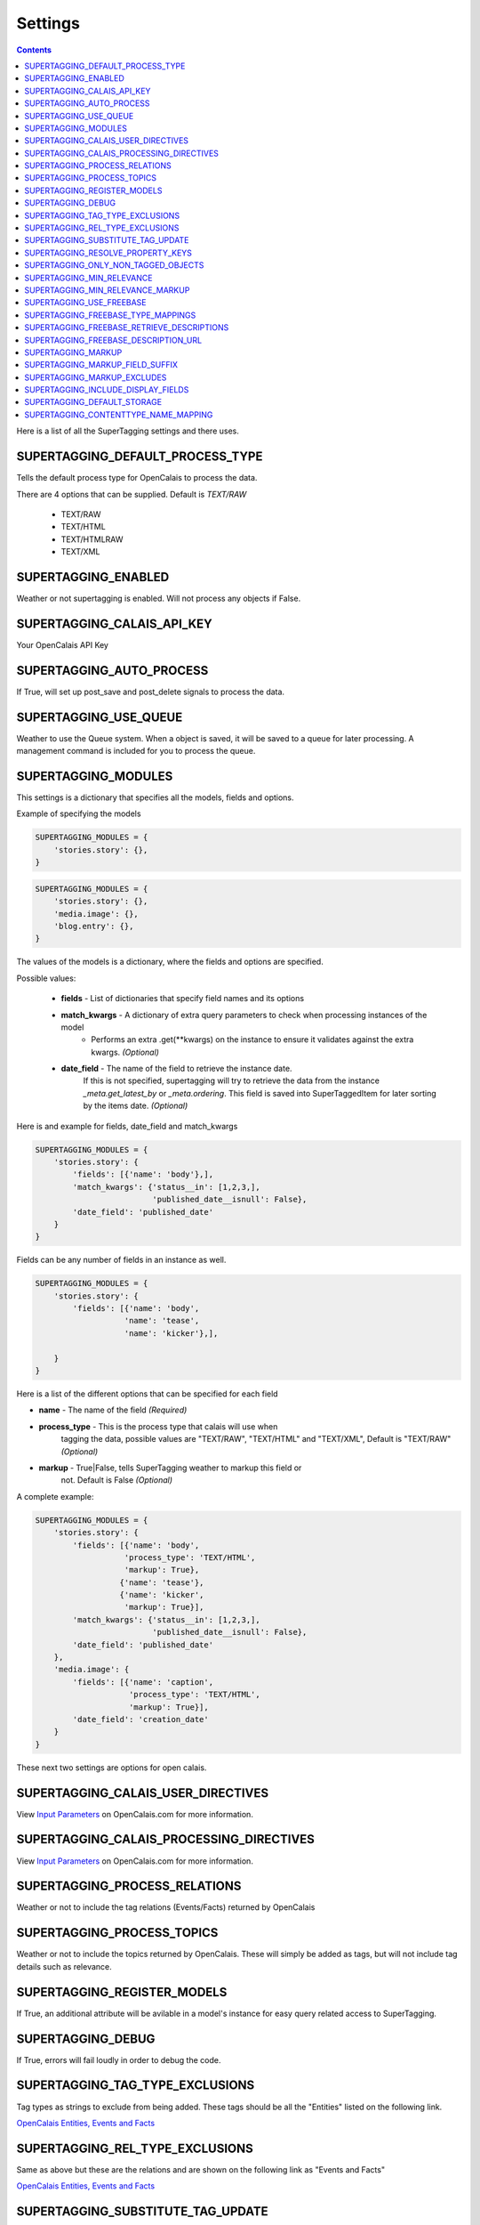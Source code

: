 .. _reference_settings:

Settings
========

.. contents::
   :depth: 3

Here is a list of all the SuperTagging settings and there uses.

.. _settings_default_process_type:

SUPERTAGGING_DEFAULT_PROCESS_TYPE
*********************************

Tells the default process type for OpenCalais to process the data. 

There are 4 options that can be supplied. Default is `TEXT/RAW`

    * TEXT/RAW
    * TEXT/HTML
    * TEXT/HTMLRAW
    * TEXT/XML

.. _setting_enabled:

SUPERTAGGING_ENABLED
********************

Weather or not supertagging is enabled. Will not process any objects if False.

.. _setting_calais_api_key:

SUPERTAGGING_CALAIS_API_KEY
***************************

Your OpenCalais API Key

.. _setting_auto_process:

SUPERTAGGING_AUTO_PROCESS
*************************

If True, will set up post_save and post_delete signals to process the data.

.. _setting_use_queue:

SUPERTAGGING_USE_QUEUE
**********************

Weather to use the Queue system. When a object is saved, it will be saved 
to a queue for later processing. A management command is included for you 
to process the queue.

.. _setting_modules:

SUPERTAGGING_MODULES
********************

This settings is a dictionary that specifies all the models, fields 
and options.

Example of specifying the models

.. code-block:: python

    SUPERTAGGING_MODULES = {
        'stories.story': {},
    }
    
.. code-block:: python
    
    SUPERTAGGING_MODULES = {
        'stories.story': {},
        'media.image': {},
        'blog.entry': {},
    }
    
The values of the models is a dictionary, where the fields and 
options are specified.
    
Possible values:

    * **fields** - List of dictionaries that specify field names and its options
    * **match_kwargs** - A dictionary of extra query parameters to check when processing instances of the model
        * Performs an extra .get(\*\*kwargs) on the instance to ensure it validates against the extra kwargs. *(Optional)*
    * **date_field** - The name of the field to retrieve the instance date. 
                       If this is not specified, supertagging will try to 
                       retrieve the data from the instance 
                       `_meta.get_latest_by` or `_meta.ordering`. This field 
                       is saved into SuperTaggedItem for later sorting by the 
                       items date. *(Optional)*
        
Here is and example for fields, date_field and match_kwargs

.. code-block:: python

    SUPERTAGGING_MODULES = {
        'stories.story': {
            'fields': [{'name': 'body'},],
            'match_kwargs': {'status__in': [1,2,3,], 
                             'published_date__isnull': False},
            'date_field': 'published_date'
        }
    }
    
Fields can be any number of fields in an instance as well.
    
.. code-block:: python

    SUPERTAGGING_MODULES = {
        'stories.story': {
            'fields': [{'name': 'body',
                       'name': 'tease',
                       'name': 'kicker'},],
            
        }
    }
    

    
Here is a list of the different options that can be specified for each field

* **name** - The name of the field *(Required)*
* **process_type** - This is the process type that calais will use when 
                     tagging the data, possible values are "TEXT/RAW", 
                     "TEXT/HTML" and "TEXT/XML", Default is 
                     "TEXT/RAW" *(Optional)*
* **markup** - True|False, tells SuperTagging weather to markup this field or 
               not. Default is False *(Optional)*


A complete example:

.. code-block:: python

    SUPERTAGGING_MODULES = {
        'stories.story': {
            'fields': [{'name': 'body',
                       'process_type': 'TEXT/HTML',
                       'markup': True},
                      {'name': 'tease'},
                      {'name': 'kicker',
                       'markup': True}],
            'match_kwargs': {'status__in': [1,2,3,], 
                             'published_date__isnull': False},
            'date_field': 'published_date'
        },
        'media.image': {
            'fields': [{'name': 'caption',
                        'process_type': 'TEXT/HTML',
                        'markup': True}],
            'date_field': 'creation_date'
        }
    }
    
These next two settings are options for open calais.

.. _setting_calais_user_directives:

SUPERTAGGING_CALAIS_USER_DIRECTIVES
***********************************

View `Input Parameters <http://www.opencalais.com/documentation/calais-web-service-api/forming-api-calls/input-parameters>`_ on OpenCalais.com for more information.

.. _setting_calais_processing_directives:

SUPERTAGGING_CALAIS_PROCESSING_DIRECTIVES
*****************************************

View `Input Parameters <http://www.opencalais.com/documentation/calais-web-service-api/forming-api-calls/input-parameters>`_ on OpenCalais.com for more information.

.. _setting_process_relations:

SUPERTAGGING_PROCESS_RELATIONS
******************************
    
Weather or not to include the tag relations (Events/Facts) 
returned by OpenCalais
    
.. _setting_process_topics:
    
SUPERTAGGING_PROCESS_TOPICS
***************************  

Weather or not to include the topics returned by OpenCalais. These will 
simply be added as tags, but will not include tag details such as relevance.  

.. _setting_register_models:

SUPERTAGGING_REGISTER_MODELS
****************************

If True, an additional attribute will be avilable in a model's instance for 
easy query related access to SuperTagging.

.. _setting_debug:

SUPERTAGGING_DEBUG
******************

If True, errors will fail loudly in order to debug the code.

.. _setting_tag_type_exclusions:

SUPERTAGGING_TAG_TYPE_EXCLUSIONS
********************************

Tag types as strings to exclude from being added. These tags should be all 
the "Entities" listed on the following link.

`OpenCalais Entities, Events and Facts <http://www.opencalais.com/documentation/calais-web-service-api/api-metadata/entity-index-and-definitions>`_

.. _setting_rel_type_exclusions:

SUPERTAGGING_REL_TYPE_EXCLUSIONS
********************************

Same as above but these are the relations and are shown on the following link 
as "Events and Facts"

`OpenCalais Entities, Events and Facts <http://www.opencalais.com/documentation/calais-web-service-api/api-metadata/entity-index-and-definitions>`_

.. _setting_resolve_property_keys:


SUPERTAGGING_SUBSTITUTE_TAG_UPDATE
**********************************

When True, and then a substitute is specified in :ref:`api_supertag` all 
associated :ref:`api_supertaggeditem` and :ref:`api_supertagrelation` will be 
updated with the new tag.

SUPERTAGGING_RESOLVE_PROPERTY_KEYS
**********************************

If True, supertagging will try resolve the Calais ID to a tag name.

.. _setting_only_non_tagged_objects:

SUPERTAGGING_ONLY_NON_TAGGED_OBJECTS
************************************

If True, will only process objects that have not been tagged before.

.. _setting_min_relevance:

SUPERTAGGING_MIN_RELEVANCE
**************************

Integer between 0 and 1000, will only save tags that have a higher relevance 
that this setting. Topics do not use this value since they return 
no relevance.

.. _setting_min_relevance_markup:

SUPERTAGGING_MIN_RELEVANCE_MARKUP
*********************************

Integer between 0 and 1000, tells supertagging the min relevance to use when 
marking up the content.

.. _setting_use_freebase:

SUPERTAGGING_USE_FREEBASE
*************************

Weather or not to use Freebase to disambiguate the tags.

.. _setting_freebase_type_mapping:

SUPERTAGGING_FREEBASE_TYPE_MAPPINGS
***********************************

For better disambiguation, use this setting to map calais types to 
freebase types.

.. _setting_freebase_retrieve_descriptions:

SUPERTAGGING_FREEBASE_RETRIEVE_DESCRIPTIONS
*******************************************

If the display fields are enabled, you can have freebase retrieve the 
description for the tags.

.. _setting_freebase_description_url:

SUPERTAGGING_FREEBASE_DESCRIPTION_URL
*************************************

The first part of the url where to retrieve the descriptions.

.. _setting_markup:

SUPERTAGGING_MARKUP
*******************

Weather or not to markup is enabled.

.. _setting_markup_field_suffix:

SUPERTAGGING_MARKUP_FIELD_SUFFIX
********************************

If markup is enabled, supertagging will add a field to the instance with the 
marked up content, this setting specifies the prefix. Default is 'tagged'

IE: if 'body' field is marked for tagging, by default a field called 
'tagged_body' will be available in the instance that contains the content 
with marked up content.

.. _setting_markup_excludes:

SUPERTAGGING_MARKUP_EXCLUDES
****************************

List of strings of values to exclude from being marked up, for example, 
OpenCalais returns 'his', 'her', 'him' etc. in reference to a tag.

.. _setting_include_display_fields:

SUPERTAGGING_INCLUDE_DISPLAY_FIELDS
***********************************

Weahter or not to include 3 extra fields for display purposes.

* **description** - a text field
* **icon** - a image field
* **related** - a many2many field to 'self' (SuperTag)

.. _setting_default_storage:

SUPERTAGGING_DEFAULT_STORAGE
****************************

Default file storage used for the icon display field

.. _setting_contenttype_name_mapping:

SUPERTAGGING_CONTENTTYPE_NAME_MAPPING
*************************************

A dict of mapped content type ids to names, used for the views

.. code-block:: python
    
    {34, 'stories',
     83, 'images'}
     
Where the key is the content type id and the value is the string 
used in the url

/supertagging/tag/barack_obama/**stories**/

/supertagging/tag/barack_obama/**images**/

This was done in order to make readable urls.

